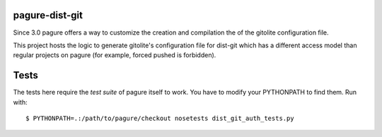 pagure-dist-git
===============

.. split here

Since 3.0 pagure offers a way to customize the creation and compilation the of
the gitolite configuration file.

This project hosts the logic to generate gitolite's configuration file for
dist-git which has a different access model than regular projects on pagure (for
example, forced pushed is forbidden).

Tests
=====

The tests here require the *test suite* of pagure itself to work.  You have to
modify your PYTHONPATH to find them. Run with::

    $ PYTHONPATH=.:/path/to/pagure/checkout nosetests dist_git_auth_tests.py
